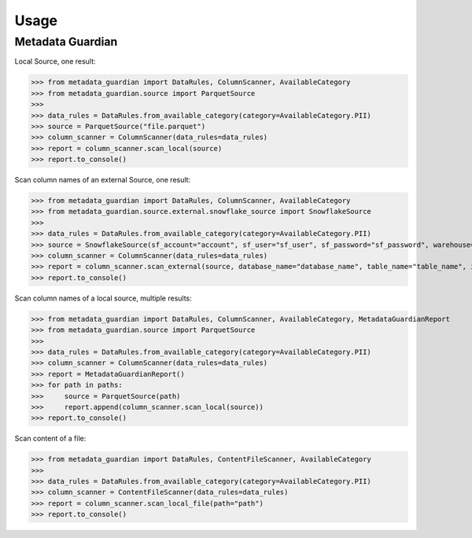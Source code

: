 Usage
====================================

Metadata Guardian
-----------------

Local Source, one result:

>>> from metadata_guardian import DataRules, ColumnScanner, AvailableCategory
>>> from metadata_guardian.source import ParquetSource
>>>
>>> data_rules = DataRules.from_available_category(category=AvailableCategory.PII)
>>> source = ParquetSource("file.parquet")
>>> column_scanner = ColumnScanner(data_rules=data_rules)
>>> report = column_scanner.scan_local(source)
>>> report.to_console()

Scan column names of an external Source, one result:

>>> from metadata_guardian import DataRules, ColumnScanner, AvailableCategory
>>> from metadata_guardian.source.external.snowflake_source import SnowflakeSource
>>>
>>> data_rules = DataRules.from_available_category(category=AvailableCategory.PII)
>>> source = SnowflakeSource(sf_account="account", sf_user="sf_user", sf_password="sf_password", warehouse="warehouse", schema_name="schema_name")
>>> column_scanner = ColumnScanner(data_rules=data_rules)
>>> report = column_scanner.scan_external(source, database_name="database_name", table_name="table_name", include_comment=True)
>>> report.to_console()

Scan column names of a local source, multiple results:

>>> from metadata_guardian import DataRules, ColumnScanner, AvailableCategory, MetadataGuardianReport
>>> from metadata_guardian.source import ParquetSource
>>>
>>> data_rules = DataRules.from_available_category(category=AvailableCategory.PII)
>>> column_scanner = ColumnScanner(data_rules=data_rules)
>>> report = MetadataGuardianReport()
>>> for path in paths:
>>>     source = ParquetSource(path)
>>>     report.append(column_scanner.scan_local(source))
>>> report.to_console()

Scan content of a file:

>>> from metadata_guardian import DataRules, ContentFileScanner, AvailableCategory
>>>
>>> data_rules = DataRules.from_available_category(category=AvailableCategory.PII)
>>> column_scanner = ContentFileScanner(data_rules=data_rules)
>>> report = column_scanner.scan_local_file(path="path")
>>> report.to_console()

